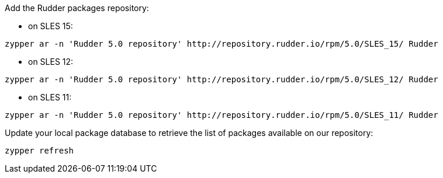 Add the Rudder packages repository:

* on SLES 15:

----

zypper ar -n 'Rudder 5.0 repository' http://repository.rudder.io/rpm/5.0/SLES_15/ Rudder

----

* on SLES 12:

----

zypper ar -n 'Rudder 5.0 repository' http://repository.rudder.io/rpm/5.0/SLES_12/ Rudder

----

* on SLES 11:

----

zypper ar -n 'Rudder 5.0 repository' http://repository.rudder.io/rpm/5.0/SLES_11/ Rudder

----

Update your local package database to retrieve the list of packages available on our repository:

----

zypper refresh

----
